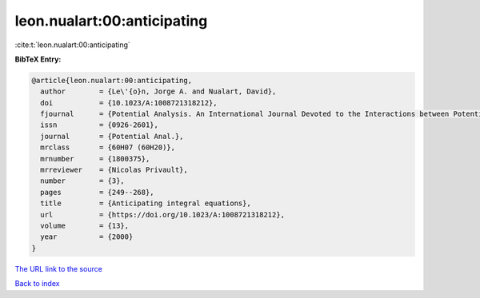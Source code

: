 leon.nualart:00:anticipating
============================

:cite:t:`leon.nualart:00:anticipating`

**BibTeX Entry:**

.. code-block:: bibtex

   @article{leon.nualart:00:anticipating,
     author        = {Le\'{o}n, Jorge A. and Nualart, David},
     doi           = {10.1023/A:1008721318212},
     fjournal      = {Potential Analysis. An International Journal Devoted to the Interactions between Potential Theory, Probability Theory, Geometry and Functional Analysis},
     issn          = {0926-2601},
     journal       = {Potential Anal.},
     mrclass       = {60H07 (60H20)},
     mrnumber      = {1800375},
     mrreviewer    = {Nicolas Privault},
     number        = {3},
     pages         = {249--268},
     title         = {Anticipating integral equations},
     url           = {https://doi.org/10.1023/A:1008721318212},
     volume        = {13},
     year          = {2000}
   }
`The URL link to the source <https://doi.org/10.1023/A:1008721318212>`_


`Back to index <../By-Cite-Keys.html>`_
